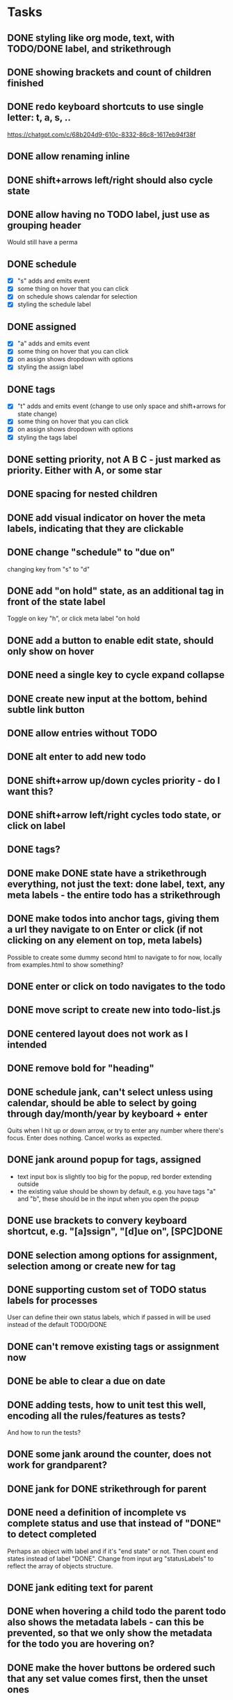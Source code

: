 * Tasks
** DONE styling like org mode, text, with TODO/DONE label, and strikethrough
CLOSED: [2025-08-29 fr. 22:58]
** DONE showing brackets and count of children finished
CLOSED: [2025-08-29 fr. 23:05]
** DONE redo keyboard shortcuts to use single letter: t, a, s, ..
CLOSED: [2025-08-30 Sat 08:45]
https://chatgpt.com/c/68b204d9-610c-8332-86c8-1617eb94f38f

** DONE allow renaming inline
CLOSED: [2025-08-30 Sat 08:55]
** DONE shift+arrows left/right should also cycle state
CLOSED: [2025-08-30 Sat 08:59]
** DONE allow having no TODO label, just use as grouping header
CLOSED: [2025-08-30 Sat 08:59]
Would still have a perma
** DONE schedule
CLOSED: [2025-08-30 Sat 13:44]
- [X] "s" adds and emits event
- [X] some thing on hover that you can click
- [X] on schedule shows calendar for selection
- [X] styling the schedule label
** DONE assigned
CLOSED: [2025-08-30 Sat 13:44]
- [X] "a" adds and emits event
- [X] some thing on hover that you can click
- [X] on assign shows dropdown with options
- [X] styling the assign label
** DONE tags
CLOSED: [2025-08-30 Sat 13:44]
- [X] "t" adds and emits event (change to use only space and shift+arrows for state change)
- [X] some thing on hover that you can click
- [X] on assign shows dropdown with options
- [X] styling the tags label
** DONE setting priority, not A B C - just marked as priority. Either with A, or some star
CLOSED: [2025-08-30 Sat 14:03]
** DONE spacing for nested children
CLOSED: [2025-08-30 Sat 16:04]
** DONE add visual indicator on hover the meta labels, indicating that they are clickable
CLOSED: [2025-08-30 Sat 16:38]
** DONE change "schedule" to "due on"
CLOSED: [2025-08-30 Sat 16:38]
changing key from "s" to "d"
** DONE add "on hold" state, as an additional tag in front of the state label
CLOSED: [2025-08-30 Sat 16:38]
Toggle on key "h", or click meta label "on hold
** DONE add a button to enable edit state, should only show on hover
CLOSED: [2025-08-30 Sat 16:38] DEADLINE: <2025-08-30 Sat> SCHEDULED: <2025-08-30 Sat>
** DONE need a single key to cycle expand collapse
CLOSED: [2025-08-30 Sat 15:56] SCHEDULED: <2025-08-29 fr.>
** DONE create new input at the bottom, behind subtle link button
CLOSED: [2025-08-30 Sat 15:55]
** DONE allow entries without TODO
CLOSED: [2025-08-30 Sat 15:55]
** DONE alt enter to add new todo
CLOSED: [2025-08-30 Sat 15:55]
** DONE shift+arrow up/down cycles priority - do I want this?
CLOSED: [2025-08-30 Sat 15:55]
** DONE shift+arrow left/right cycles todo state, or click on label
CLOSED: [2025-08-30 Sat 15:55]
** DONE tags?
CLOSED: [2025-08-30 Sat 15:55]
** DONE make DONE state have a strikethrough everything, not just the text: done label, text, any meta labels - the entire todo has a strikethrough
CLOSED: [2025-08-30 Sat 16:44]
** DONE make todos into anchor tags, giving them a url they navigate to on Enter or click (if not clicking on any element on top, meta labels)
CLOSED: [2025-08-30 Sat 17:06]
Possible to create some dummy second html to navigate to for now, locally from examples.html to show something?
** DONE enter or click on todo navigates to the todo
CLOSED: [2025-08-30 Sat 17:09]
** DONE move script to create new into todo-list.js
CLOSED: [2025-08-30 Sat 17:59]
** DONE centered layout does not work as I intended
CLOSED: [2025-08-30 Sat 18:10]
** DONE remove bold for "heading"
CLOSED: [2025-08-30 Sat 19:28]
** DONE schedule jank, can't select unless using calendar, should be able to select by going through day/month/year by keyboard + enter
CLOSED: [2025-08-30 Sat 19:41]
Quits when I hit up or down arrow, or try to enter any number where there's focus. Enter does nothing. Cancel works as expected.
** DONE jank around popup for tags, assigned
CLOSED: [2025-08-30 Sat 20:09]
- text input box is slightly too big for the popup, red border extending outside
- the existing value should be shown by default, e.g. you have tags "a" and "b", these should be in the input when you open the popup
** DONE use brackets to convery keyboard shortcut, e.g. "[a]ssign", "[d]ue on", [SPC]DONE
CLOSED: [2025-08-30 Sat 20:30]
** DONE selection among options for assignment, selection among or create new for tag
CLOSED: [2025-08-30 Sat 20:48]
** DONE supporting custom set of TODO status labels for processes
CLOSED: [2025-08-30 Sat 21:04]
User can define their own status labels, which if passed in will be used instead of the default TODO/DONE
** DONE can't remove existing tags or assignment now
CLOSED: [2025-08-30 Sat 21:05]
** DONE be able to clear a due on date
** DONE adding tests, how to unit test this well, encoding all the rules/features as tests?
CLOSED: [2025-08-31 Sun 07:51]
And how to run the tests?
** DONE some jank around the counter, does not work for grandparent?
CLOSED: [2025-08-31 Sun 08:27]
** DONE jank for DONE strikethrough for parent
CLOSED: [2025-08-31 Sun 08:33]
** DONE need a definition of incomplete vs complete status and use that instead of "DONE" to detect completed
Perhaps an object with label and if it's "end state" or not. Then count end states instead of label "DONE".
Change from input arg "statusLabels" to reflect the array of objects structure.
** DONE jank editing text for parent
CLOSED: [2025-08-31 Sun 08:47]
** DONE when hovering a child todo the parent todo also shows the metadata labels - can this be prevented, so that we only show the metadata for the todo you are hovering on?
CLOSED: [2025-08-31 Sun 09:01]
** DONE make the hover buttons be ordered such that any set value comes first, then the unset ones
CLOSED: [2025-08-31 Sun 09:07]
** DONE See what happens if trying several lists on the same page
CLOSED: [2025-08-31 Sun 09:47]
** DONE Support styling for light theme as well
CLOSED: [2025-08-31 Sun 09:57]
** DONE web component?
CLOSED: [2025-08-31 Sun 10:17]
** DONE Refactor naming of component, classes, events
CLOSED: [2025-08-31 Sun 16:09]
M*ake styling be very much scoped to the component, wrap in a unique classname
** DONE click to select, dblclick to navigate, view hover item to navigate
CLOSED: [2025-08-31 Sun 17:23]
** DONE no background by default, inherit from parent.
CLOSED: [2025-08-31 Sun 17:34]
** DONE rename to "Outline"
CLOSED: [2025-08-31 Sun 17:52]
- package, filenames
- events
- css classes
- readme
** DONE move demo files to it's own /demos directory, remember to update all imports
CLOSED: [2025-08-31 Sun 18:09]
** DONE include the css in the web component, should not have to add import css file as well? Can we still have the customization?
CLOSED: [2025-08-31 Sun 19:24]
Can we expose only the web component - this is what the package provides. Don't expose the class, update readme accordingly.
** DONE even cleaner styling - what would it mean?
CLOSED: [2025-08-31 Sun 20:00]
- more spacing?
- other colors?
- color for the metadata labels, more distinct from the todo text
- work on colors for light theme - some not great
** DONE hide hover items with data when in edit mode
CLOSED: [2025-08-31 Sun 20:23]
** DONE give wc options for what features should be enabled: priority, on hold, due date, assign, tags (status, edit and open are non-customizable)
CLOSED: [2025-08-31 Sun 20:47]
** DONE change data-todos, to data-items
** DONE + add button should have less margin from list, and have some left padding
CLOSED: [2025-08-31 Sun 20:55]
** DONE github repo
CLOSED: [2025-08-31 Sun 21:26]
- needs a good, tight readme
- update package and web component name, "outline", wc "clarity-outline"
** DONE add delay before unset hover action items appear
CLOSED: [2025-09-01 Mon 08:06]
** DONE custom label with end state not rendered as end state when created from JSON
CLOSED: [2025-09-01 Mon 08:23]
** DONE fix so that when I hit key shortcut the hover buttons show
CLOSED: [2025-09-01 Mon 09:45]
** DONE change the class from TodoList to Outline
CLOSED: [2025-09-01 Mon 09:50]
** DONE feature to add note to item from outline
CLOSED: [2025-09-01 Mon 10:33]
:LOGBOOK:
- Note taken on [2025-09-01 Mon 08:59] \\
  testytest
:END:
New feature "note" with underline "n", keybinding "n". Opens a popup with a
textarea field to add data, buttons so save and cancel. Also saves on Enter,
cancels on Escape. Like the due on popup but with a textarea instead of date
selector. Emits event on save.
** DONE feature to remove item from outline
CLOSED: [2025-09-01 Mon 10:33]
New feature "remove" with underline "r", keybinding "r". Opens a popup with a
confirmation question "Remove?" and buttons "Remove" and "Cancel", which also
triggers by Enter and Escape.
** DONE default colors more subtle, completed items color gray? Something less vibrant than pink for TODOs.
CLOSED: [2025-09-01 Mon 10:48]
More elegant, toned down.
** DONE "open", "status", "edit", "remove" should come first - then others
CLOSED: [2025-09-01 Mon 11:02]
** DONE the child counter does not work initially if the parent does not have a status label
CLOSED: [2025-09-01 Mon 11:10]
When indenting, the counter is not shown if the parent is a "heading", that is it does not have a status label.
Even headings should have the counter for the number of children tasks.
It works if it first has a label like TODO, then I indent a child, and then remove the status label again.
** TODO blog post
Let's see if cursor manages to create a new blog post for me with the js
included. Might need to do something besides hugo, this silent failing is the
worst.

- [X] draft
- [ ] add github repo first
- [ ] fix links in blog dark mode -> too dark
** TODO testing use with datastar
Setup backend with in-memory state.
*** TODO handle new html reinit todolist script
*** TODO comm with server listening for events
** TODO make all the features optional, including status, edit and open
** TODO attempt again to fix issue with hover items showing on parents when hovering child
